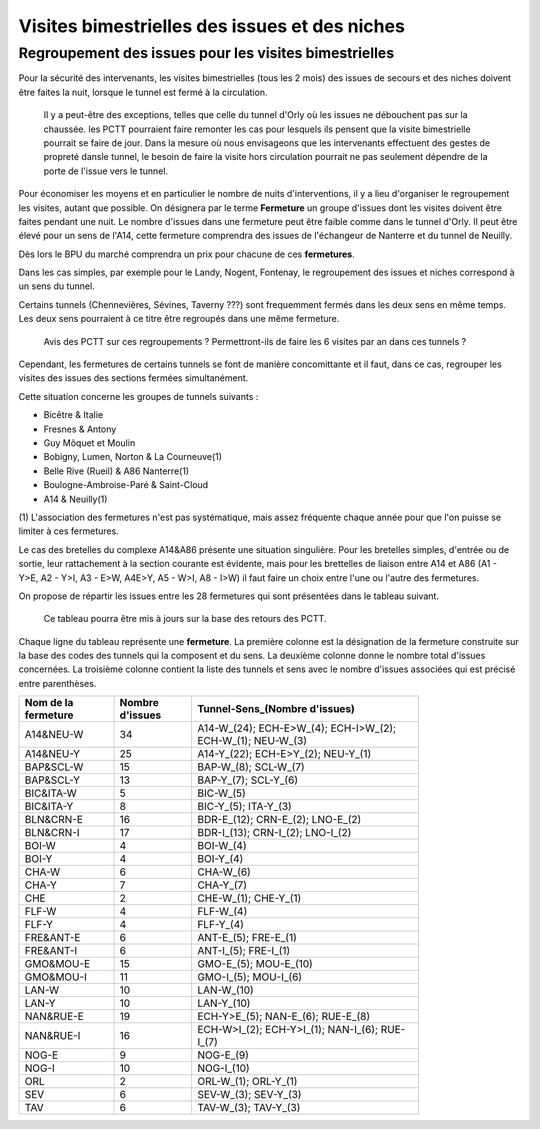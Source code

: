 Visites bimestrielles des issues et des niches
####################################################

Regroupement des issues pour les visites bimestrielles
*********************************************************
Pour la sécurité des intervenants, les visites bimestrielles (tous les 2 mois) des issues de secours et des niches 
doivent être faites la nuit, lorsque le tunnel est fermé à la circulation.

      Il y a peut-être des exceptions, telles que celle du tunnel d'Orly où les issues ne débouchent pas sur la chaussée.
      les PCTT pourraient faire remonter les cas pour lesquels ils pensent que la visite bimestrielle pourrait se faire de jour.
      Dans la mesure où nous envisageons que les intervenants effectuent des gestes de propreté dansle tunnel, le besoin de faire la visite hors circulation pourrait ne pas seulement dépendre de la porte de l'issue vers le tunnel.

Pour économiser les moyens et en particulier le nombre de nuits d'interventions, il y a lieu d'organiser le regroupement les visites, autant que possible.
On désignera par le terme **Fermeture** un groupe d'issues dont les visites doivent être faites pendant une nuit. Le nombre d'issues dans une fermeture peut être faible comme dans le tunnel d'Orly. Il peut être élevé pour un sens de l'A14, cette fermeture comprendra des issues de l'échangeur de Nanterre et du tunnel de Neuilly.

Dès lors le BPU du marché comprendra un prix pour chacune de ces **fermetures**.

Dans les cas simples, par exemple pour le Landy, Nogent, Fontenay, le regroupement des issues et niches correspond à un sens du tunnel.

Certains tunnels (Chennevières, Sévines, Taverny ???) sont frequemment fermés dans les deux sens en même temps. 
Les deux sens pourraient à ce titre être regroupés dans une même fermeture.

      Avis des PCTT sur ces regroupements ? Permettront-ils de faire les 6 visites par an dans ces tunnels ?

Cependant, les fermetures de certains tunnels se font de manière concomittante et il faut, dans ce cas, regrouper 
les visites des issues des sections fermées simultanément. 

Cette situation concerne les groupes de tunnels suivants :

* Bicêtre & Italie
* Fresnes & Antony
* Guy Môquet et Moulin
* Bobigny, Lumen, Norton & La Courneuve(1) 
* Belle Rive (Rueil) & A86 Nanterre(1)
* Boulogne-Ambroise-Paré & Saint-Cloud
* A14 & Neuilly(1)

\(1) L'association des fermetures n'est pas systématique, mais assez fréquente chaque année pour que l'on puisse se limiter à ces fermetures.

Le cas des bretelles du complexe A14&A86 présente une situation singulière. 
Pour les bretelles simples, d'entrée ou de sortie, leur rattachement à la section courante est évidente, 
mais pour les brettelles de liaison entre A14 et A86 (A1 - Y>E, A2 - Y>I, A3 - E>W, A4E>Y, A5 - W>I, A8 - I>W) il faut faire un choix entre l'une ou l'autre des fermetures.

On propose de répartir les issues entre les 28 fermetures qui sont présentées dans le tableau suivant. 

   Ce tableau pourra être mis à jours sur la base des retours des PCTT.

Chaque ligne du tableau représente une **fermeture**. 
La première colonne est la désignation de la fermeture construite sur la base des codes des tunnels qui la composent et du sens. 
La deuxième colonne donne le nombre total d'issues concernées.
La troisième colonne contient la liste des tunnels et sens avec le nombre d'issues associées qui est précisé entre parenthèses.

.. csv-table::
   :header: Nom de la fermeture, Nombre d'issues, Tunnel-Sens_(Nombre d'issues)
   :width: 80%

      A14&NEU-W,34,A14-W_(24); ECH-E>W_(4); ECH-I>W_(2); ECH-W_(1); NEU-W_(3)
      A14&NEU-Y,25,A14-Y_(22); ECH-E>Y_(2); NEU-Y_(1)
      BAP&SCL-W,15,BAP-W_(8); SCL-W_(7)
      BAP&SCL-Y,13,BAP-Y_(7); SCL-Y_(6)
      BIC&ITA-W,5,BIC-W_(5)
      BIC&ITA-Y,8,BIC-Y_(5); ITA-Y_(3)
      BLN&CRN-E,16,BDR-E_(12); CRN-E_(2); LNO-E_(2)
      BLN&CRN-I,17,BDR-I_(13); CRN-I_(2); LNO-I_(2)
      BOI-W,4,BOI-W_(4)
      BOI-Y,4,BOI-Y_(4)
      CHA-W,6,CHA-W_(6)
      CHA-Y,7,CHA-Y_(7)
      CHE,2,CHE-W_(1); CHE-Y_(1)
      FLF-W,4,FLF-W_(4)
      FLF-Y,4,FLF-Y_(4)
      FRE&ANT-E,6,ANT-E_(5); FRE-E_(1)
      FRE&ANT-I,6,ANT-I_(5); FRE-I_(1)
      GMO&MOU-E,15,GMO-E_(5); MOU-E_(10)
      GMO&MOU-I,11,GMO-I_(5); MOU-I_(6)
      LAN-W,10,LAN-W_(10)
      LAN-Y,10,LAN-Y_(10)
      NAN&RUE-E,19,ECH-Y>E_(5); NAN-E_(6); RUE-E_(8)
      NAN&RUE-I,16,ECH-W>I_(2); ECH-Y>I_(1); NAN-I_(6); RUE-I_(7)
      NOG-E,9,NOG-E_(9)
      NOG-I,10,NOG-I_(10)
      ORL,2,ORL-W_(1); ORL-Y_(1)
      SEV,6,SEV-W_(3); SEV-Y_(3)
      TAV,6,TAV-W_(3); TAV-Y_(3)

